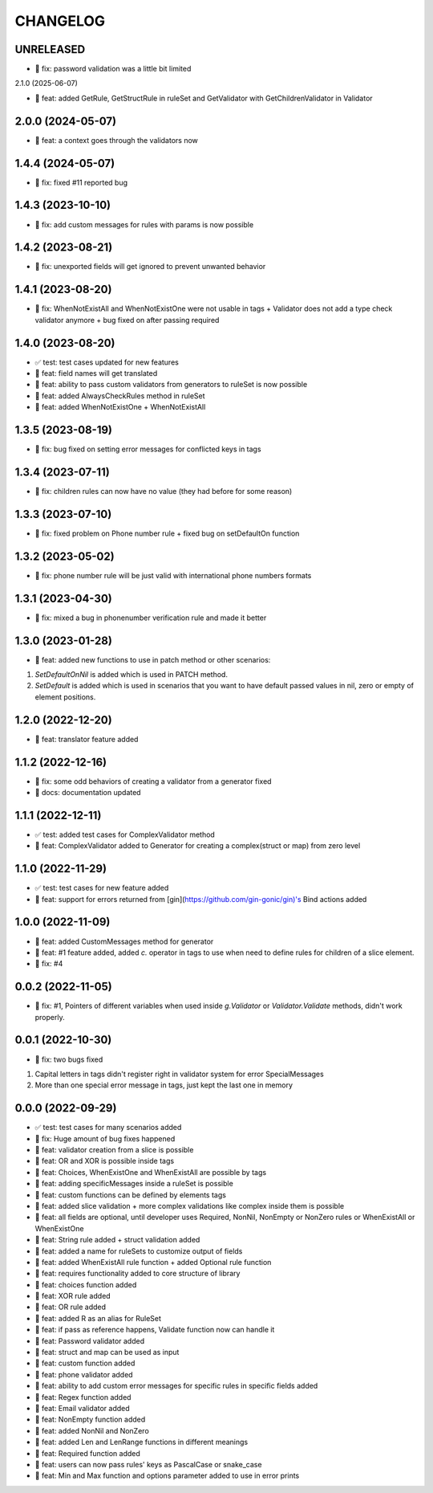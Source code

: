 CHANGELOG
=========

UNRELEASED
----------

* 🐛 fix: password validation was a little bit limited
2.1.0 (2025-06-07)

* 🎉 feat: added GetRule, GetStructRule in ruleSet and GetValidator with GetChildrenValidator in Validator

2.0.0 (2024-05-07)
------------------

* 🎉 feat: a context goes through the validators now

1.4.4 (2024-05-07)
------------------

* 🐛 fix: fixed #11 reported bug

1.4.3 (2023-10-10)
------------------

* 🐛 fix: add custom messages for rules with params is now possible

1.4.2 (2023-08-21)
------------------

* 🐛 fix: unexported fields will get ignored to prevent unwanted behavior

1.4.1 (2023-08-20)
------------------

* 🐛 fix: WhenNotExistAll and WhenNotExistOne were not usable in tags + Validator does not add a type check validator anymore + bug fixed on after passing required

1.4.0 (2023-08-20)
------------------

* ✅ test: test cases updated for new features
* 🎉 feat: field names will get translated
* 🎉 feat: ability to pass custom validators from generators to ruleSet is now possible
* 🎉 feat: added AlwaysCheckRules method in ruleSet
* 🎉 feat: added WhenNotExistOne + WhenNotExistAll

1.3.5 (2023-08-19)
------------------

* 🐛 fix: bug fixed on setting error messages for conflicted keys in tags

1.3.4 (2023-07-11)
------------------

* 🐛 fix: children rules can now have no value (they had before for some reason)

1.3.3 (2023-07-10)
------------------

* 🐛 fix: fixed problem on Phone number rule + fixed bug on setDefaultOn function

1.3.2 (2023-05-02)
------------------

* 🐛 fix: phone number rule will be just valid with international phone numbers formats

1.3.1 (2023-04-30)
------------------

* 🐛 fix: mixed a bug in phonenumber verification rule and made it better

1.3.0 (2023-01-28)
------------------

* 🎉 feat: added new functions to use in patch method or other scenarios:
1. `SetDefaultOnNil` is added which is used in PATCH method.
2. `SetDefault` is added which is used in scenarios that you want to have default passed values in nil, zero or empty of element positions.

1.2.0 (2022-12-20)
------------------

* 🎉 feat: translator feature added

1.1.2 (2022-12-16)
------------------

* 🐛 fix: some odd behaviors of creating a validator from a generator fixed
* 📖 docs: documentation updated

1.1.1 (2022-12-11)
------------------

* ✅ test: added test cases for ComplexValidator method
* 🎉 feat: ComplexValidator added to Generator for creating a complex(struct or map) from zero level

1.1.0 (2022-11-29)
------------------

* ✅ test: test cases for new feature added
* 🎉 feat: support for errors returned from [gin](https://github.com/gin-gonic/gin)'s Bind actions added

1.0.0 (2022-11-09)
------------------

* 🎉 feat: added CustomMessages method for generator
* 🎉 feat: #1 feature added, added `c.` operator in tags to use when need to define rules for children of a slice element.
* 🐛 fix: #4

0.0.2 (2022-11-05)
------------------

* 🐛 fix: #1, Pointers of different variables when used inside `g.Validator` or `Validator.Validate` methods, didn't work properly.

0.0.1 (2022-10-30)
------------------

* 🐛 fix: two bugs fixed
1. Capital letters in tags didn't register right in validator system for error SpecialMessages
2. More than one special error message in tags, just kept the last one in memory

0.0.0 (2022-09-29)
------------------

* ✅ test: test cases for many scenarios added
* 🐛 fix: Huge amount of bug fixes happened
* 🎉 feat: validator creation from a slice is possible
* 🎉 feat: OR and XOR is possible inside tags
* 🎉 feat: Choices, WhenExistOne and WhenExistAll are possible by tags
* 🎉 feat: adding specificMessages inside a ruleSet is possible
* 🎉 feat: custom functions can be defined by elements tags
* 🎉 feat: added slice validation + more complex validations like complex inside them is possible
* 🎉 feat: all fields are optional, until developer uses Required, NonNil, NonEmpty or NonZero rules or WhenExistAll or WhenExistOne
* 🎉 feat: String rule added + struct validation added
* 🎉 feat: added a name for ruleSets to customize output of fields
* 🎉 feat: added WhenExistAll rule function + added Optional rule function
* 🎉 feat: requires functionality added to core structure of library
* 🎉 feat: choices function added
* 🎉 feat: XOR rule added
* 🎉 feat: OR rule added
* 🎉 feat: added R as an alias for RuleSet
* 🎉 feat: if pass as reference happens, Validate function now can handle it
* 🎉 feat: Password validator added
* 🎉 feat: struct and map can be used as input
* 🎉 feat: custom function added
* 🎉 feat: phone validator added
* 🎉 feat: ability to add custom error messages for specific rules in specific fields added
* 🎉 feat: Regex function added
* 🎉 feat: Email validator added
* 🎉 feat: NonEmpty function added
* 🎉 feat: added NonNil and NonZero
* 🎉 feat: added Len and LenRange functions in different meanings
* 🎉 feat: Required function added
* 🎉 feat: users can now pass rules' keys as PascalCase or snake_case
* 🎉 feat: Min and Max function and options parameter added to use in error prints
